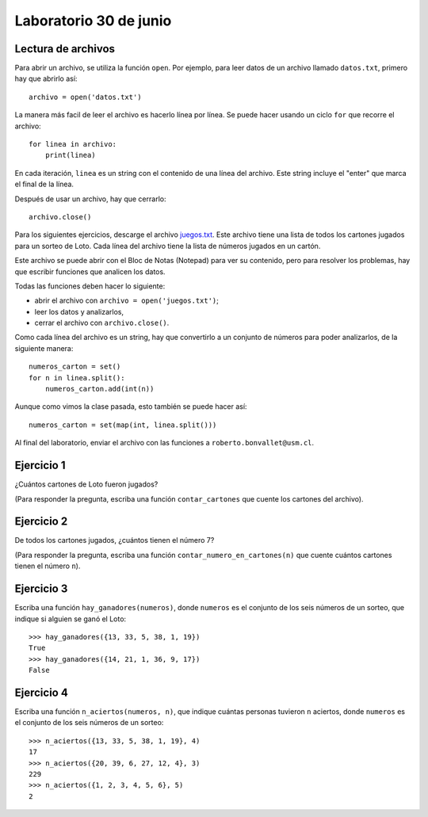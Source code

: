 Laboratorio 30 de junio
=======================

Lectura de archivos
-------------------
Para abrir un archivo, se utiliza la función ``open``.
Por ejemplo,
para leer datos de un archivo llamado ``datos.txt``,
primero hay que abrirlo así::

    archivo = open('datos.txt')

La manera más facil de leer el archivo
es hacerlo línea por línea.
Se puede hacer usando un ciclo ``for``
que recorre el archivo::

    for linea in archivo:
        print(linea)

En cada iteración,
``linea`` es un string con el contenido de una línea del archivo.
Este string incluye el "enter" que marca el final de la línea.

Después de usar un archivo,
hay que cerrarlo::

    archivo.close()

Para los siguientes ejercicios,
descarge el archivo juegos.txt_.
Este archivo tiene una lista
de todos los cartones jugados para un sorteo de Loto.
Cada línea del archivo tiene la lista de números
jugados en un cartón.

.. _juegos.txt: _static/juegos.txt

Este archivo se puede abrir con el Bloc de Notas (Notepad)
para ver su contenido,
pero para resolver los problemas,
hay que escribir funciones que analicen los datos.

Todas las funciones deben hacer lo siguiente:

* abrir el archivo con ``archivo = open('juegos.txt')``;
* leer los datos y analizarlos,
* cerrar el archivo con ``archivo.close()``.

Como cada línea del archivo es un string,
hay que convertirlo a un conjunto de números
para poder analizarlos, de la siguiente manera::

    numeros_carton = set()
    for n in linea.split():
        numeros_carton.add(int(n))

Aunque como vimos la clase pasada,
esto también se puede hacer así::

    numeros_carton = set(map(int, linea.split()))

Al final del laboratorio,
enviar el archivo con las funciones
a ``roberto.bonvallet@usm.cl``.

Ejercicio 1
-----------
¿Cuántos cartones de Loto fueron jugados?

(Para responder la pregunta,
escriba una función ``contar_cartones``
que cuente los cartones del archivo).

Ejercicio 2
-----------
De todos los cartones jugados,
¿cuántos tienen el número 7?

(Para responder la pregunta,
escriba una función ``contar_numero_en_cartones(n)``
que cuente cuántos cartones tienen el número ``n``).

Ejercicio 3
-----------
Escriba una función ``hay_ganadores(numeros)``,
donde ``numeros`` es el conjunto de los seis números de un sorteo,
que indique si alguien se ganó el Loto::

    >>> hay_ganadores({13, 33, 5, 38, 1, 19})
    True
    >>> hay_ganadores({14, 21, 1, 36, 9, 17})
    False

Ejercicio 4
-----------
Escriba una función ``n_aciertos(numeros, n)``,
que indique cuántas personas tuvieron ``n`` aciertos,
donde ``numeros`` es el conjunto de los seis números de un sorteo::

    >>> n_aciertos({13, 33, 5, 38, 1, 19}, 4)
    17
    >>> n_aciertos({20, 39, 6, 27, 12, 4}, 3)
    229
    >>> n_aciertos({1, 2, 3, 4, 5, 6}, 5)
    2

